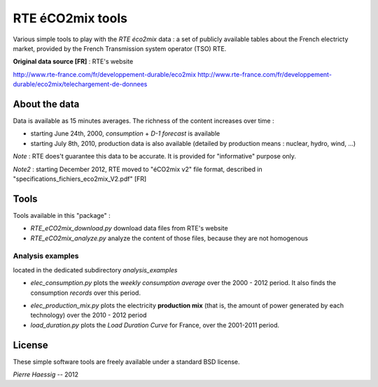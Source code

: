 :::::::::::::::::
RTE éCO2mix tools
:::::::::::::::::

Various simple tools to play with the *RTE éco2mix* data :
a set of publicly available tables about the French electricty market,
provided by the French Transmission system operator (TSO) RTE.

**Original data source [FR]** : RTE's website

http://www.rte-france.com/fr/developpement-durable/eco2mix
http://www.rte-france.com/fr/developpement-durable/eco2mix/telechargement-de-donnees


About the data
==============

Data is available as 15 minutes averages. 
The richness of the content increases over time :

* starting June 24th, 2000, *consumption* + *D-1 forecast* is available
* starting July 8th, 2010, production data is also available
  (detailed by production means : nuclear, hydro, wind, ...)

*Note* : RTE does't guarantee this data to be accurate.
It is provided for "informative" purpose only.

*Note2* : starting December 2012, RTE moved to "éCO2mix v2" file format,
described in "specifications_fichiers_eco2mix_V2.pdf" [FR]


Tools
=====

Tools available in this "package" :

* *RTE_eCO2mix_download.py*
  download data files from RTE's website
* *RTE_eCO2mix_analyze.py*
  analyze the content of those files, because they are not homogenous

Analysis examples
-----------------
located in the dedicated subdirectory `analysis_examples`

* *elec_consumption.py*
  plots the *weekly consumption average* over the 2000 - 2012 period.
  It also finds the consumption *records* over this period.

.. image:: https://github.com/pierre-haessig/french-elec/raw/master/analysis_examples/weekly_consumption_2001-2011_with_records.png
    :height: 20em

* *elec_production_mix.py*
  plots the electricity **production mix** (that is, the amount of power
  generated by each technology) over the 2010 - 2012 period


* *load_duration.py*
  plots the *Load Duration Curve* for France, over the 2001-2011 period.

.. image:: https://github.com/pierre-haessig/french-elec/raw/master/analysis_examples/load_duration_curve_2001-2011.png
    :height: 20em

License
=======

These simple software tools are freely available under a standard BSD license.

*Pierre Haessig* -- 2012
